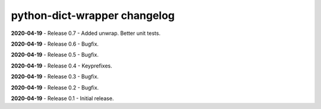 =============================
python-dict-wrapper changelog
=============================

**2020-04-19** - Release 0.7 - Added unwrap.  Better unit tests.

**2020-04-19** - Release 0.6 - Bugfix.

**2020-04-19** - Release 0.5 - Bugfix.

**2020-04-19** - Release 0.4 - Keyprefixes.

**2020-04-19** - Release 0.3 - Bugfix.

**2020-04-19** - Release 0.2 - Bugfix.

**2020-04-19** - Release 0.1 - Initial release.

